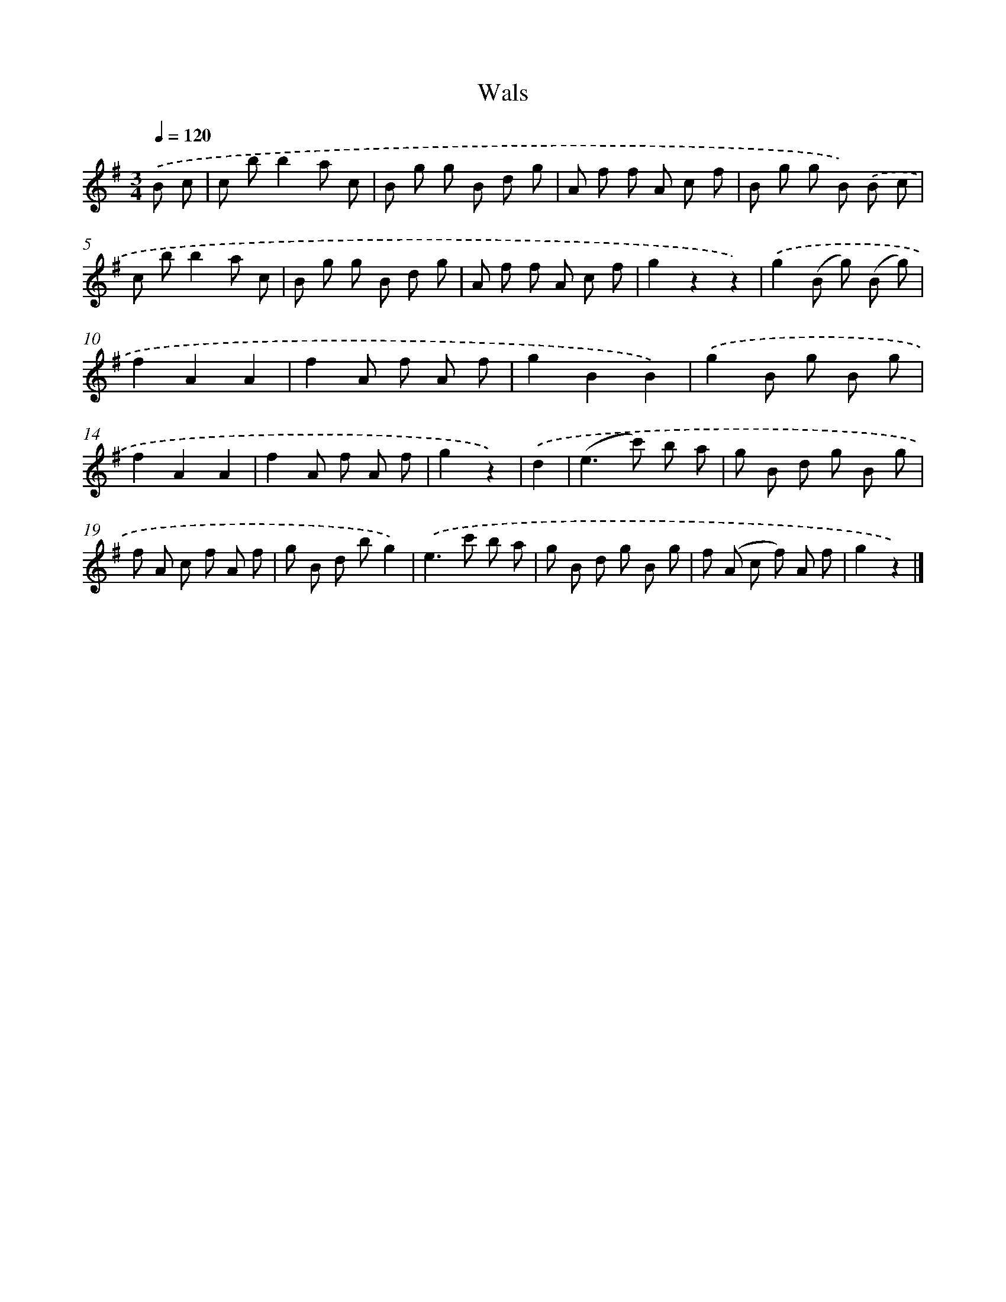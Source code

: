 X: 13600
T: Wals
%%abc-version 2.0
%%abcx-abcm2ps-target-version 5.9.1 (29 Sep 2008)
%%abc-creator hum2abc beta
%%abcx-conversion-date 2018/11/01 14:37:35
%%humdrum-veritas 1124407633
%%humdrum-veritas-data 2669877592
%%continueall 1
%%barnumbers 0
L: 1/8
M: 3/4
Q: 1/4=120
K: G clef=treble
.('B c [I:setbarnb 1]|
c bb2a c |
B g g B d g |
A f f A c f |
B g g B) .('B c |
c bb2a c |
B g g B d g |
A f f A c f |
g2z2z2) |
.('g2(B g) (B g) |
f2A2A2 |
f2A f A f |
g2B2B2) |
.('g2B g B g |
f2A2A2 |
f2A f A f |
g2z2) |
.('d2 [I:setbarnb 17]|
(e2>c'2) b a |
g B d g B g |
f A c f A f |
g B d bg2) |
.('e2>c'2 b a |
g B d g B g |
f (A c f) A f |
g2z2) |]

